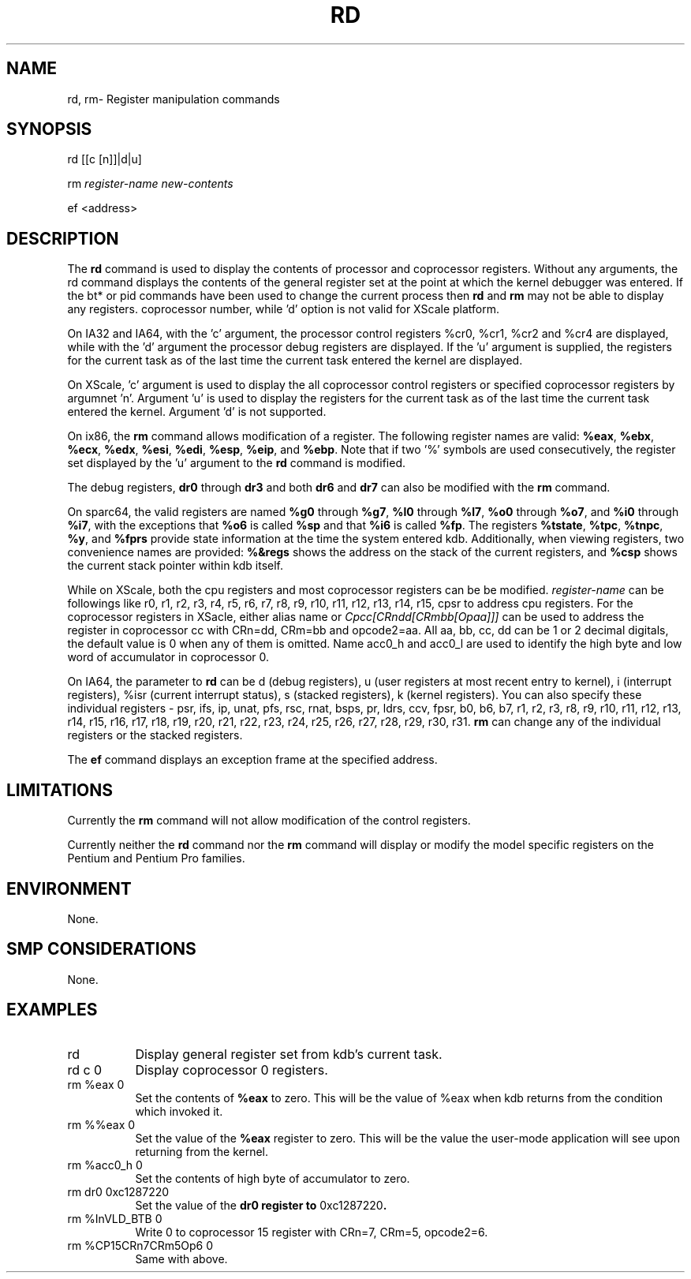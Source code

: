.TH RD 1 "September 20, 2005"
.SH NAME
rd, rm\- Register manipulation commands
.SH SYNOPSIS
rd [[c [n]]|d|u]
.LP
rm \fIregister-name\fP \fInew-contents\fP
.LP
ef <address>
.SH DESCRIPTION
The
.B rd
command is used to display the contents of processor and coprocessor registers.
Without any arguments, the rd command displays the contents of the general
register set at the point at which the kernel debugger was entered.
If the bt* or pid commands have been used to change the current process then
.B rd
and
.B rm
may not be able to display any registers.
'n' argument is only used for XScale platform to identify the desired
coprocessor number, while 'd' option is not valid for XScale platform.
.P
On IA32 and IA64, with the 'c' argument, the processor control registers
%cr0, %cr1, %cr2 and %cr4 are displayed, while with the 'd' argument
the processor debug registers are displayed.  If the 'u' argument
is supplied, the registers for the current task as of the last
time the current task entered the kernel are displayed.
.P
On XScale, 'c' argument is used to display the
all coprocessor control registers or specified coprocessor registers by
argumnet 'n'. Argument 'u' is used to display the
registers for the current task as of the last time the current task
entered the kernel. Argument 'd' is not supported.
.P
On ix86, the
.B rm
command allows modification of a register.  The following
register names are valid:  \fB%eax\fP, \fB%ebx\fP, \fB%ecx\fP,
\fB%edx\fP, \fB%esi\fP, \fB%edi\fP, \fB%esp\fP, \fB%eip\fP,
and \fB%ebp\fP.   Note that if two '%' symbols are used
consecutively, the register set displayed by the 'u' argument
to the \fBrd\fP command is modified.
.P
The debug registers, \fBdr0\fP through \fBdr3\fP and both
\fBdr6\fP and \fBdr7\fP can also be modified with the \fBrm\fP
command.
.P
On sparc64, the valid registers are named \fB%g0\fP through
\fB%g7\fP, \fB%l0\fP through \fB%l7\fP, \fB%o0\fP through
\fB%o7\fP, and \fB%i0\fP through \fB%i7\fP, with the exceptions
that \fB%o6\fP is called \fB%sp\fP and that \fB%i6\fP is called
\fB%fp\fP. The registers \fB%tstate\fP, \fB%tpc\fP, \fB%tnpc\fP,
\fB%y\fP, and \fB%fprs\fP provide state information at the time
the system entered kdb. Additionally, when viewing registers, two
convenience names are provided: \fB%&regs\fP shows the
address on the stack of the current registers, and \fB%csp\fP
shows the current stack pointer within kdb itself.
.P
While on XScale, both the cpu registers and most coprocessor
registers can be be modified. \fIregister-name\fP can be followings like
r0, r1, r2, r3, r4, r5, r6, r7, r8, r9, r10, r11, r12, r13, r14,
r15, cpsr to address  cpu registers. For the coprocessor registers in XSacle,
either alias name or \fICpcc[CRndd[CRmbb[Opaa]]]\fP can be used to address
the register in coprocessor cc with CRn=dd, CRm=bb and opcode2=aa. All aa, bb, cc, dd can be
1 or 2 decimal digitals, the default value is 0 when any of them is omitted. Name
acc0_h and acc0_l are used to identify the high byte and
low word of accumulator in coprocessor 0.
.P
On IA64, the parameter to
.B rd
can be d (debug registers), u (user registers at most recent entry to kernel),
i (interrupt registers), %isr (current interrupt status), s (stacked
registers), k (kernel registers).  You can also specify these individual
registers -
psr,
ifs,
ip,
unat,
pfs,
rsc,
rnat,
bsps,
pr,
ldrs,
ccv,
fpsr,
b0,
b6,
b7,
r1,
r2,
r3,
r8,
r9,
r10,
r11,
r12,
r13,
r14,
r15,
r16,
r17,
r18,
r19,
r20,
r21,
r22,
r23,
r24,
r25,
r26,
r27,
r28,
r29,
r30,
r31.
.B rm
can change any of the individual registers or the stacked registers.
.P
The
.B ef
command displays an exception frame at the specified address.
.SH LIMITATIONS
Currently the \fBrm\fP command will not allow modification of the
control registers.
.P
Currently neither the \fBrd\fP command nor the \fBrm\fP command will
display or modify the model specific registers on the Pentium
and Pentium Pro families.
.SH ENVIRONMENT
None.
.SH SMP CONSIDERATIONS
None.
.SH EXAMPLES
.TP 8
rd
Display general register set from kdb's current task.

.TP 8
rd c 0
Display coprocessor 0 registers.

.TP 8
rm %eax 0
Set the contents of \fB%eax\fP to zero.  This will be the
value of %eax when kdb returns from the condition which
invoked it.

.TP 8
rm %%eax 0
Set the value of the \fB%eax\fP register to zero.  This will
be the value the user-mode application will see upon returning
from the kernel.

.TP 8
rm %acc0_h 0
Set the contents of high byte of accumulator to zero.

.TP 8
rm dr0 0xc1287220
Set the value of the \fBdr0\fB register to \f(CW0xc1287220\fP.

.TP 8
rm %InVLD_BTB 0
Write 0 to coprocessor 15 register with CRn=7, CRm=5, opcode2=6.

.TP 8
rm %CP15CRn7CRm5Op6 0
Same with above.
